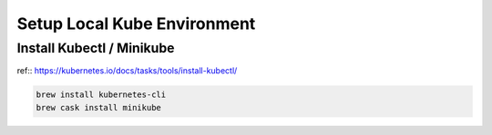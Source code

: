 Setup Local Kube Environment
============================

Install Kubectl / Minikube
--------------------------

ref:: https://kubernetes.io/docs/tasks/tools/install-kubectl/

.. code-block:: bash

  brew install kubernetes-cli
  brew cask install minikube
